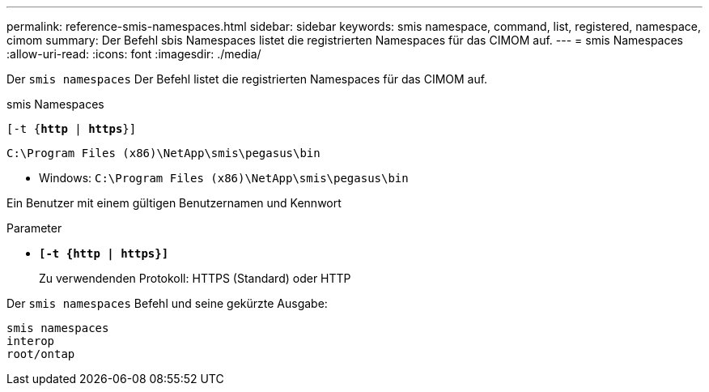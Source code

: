 ---
permalink: reference-smis-namespaces.html 
sidebar: sidebar 
keywords: smis namespace, command, list, registered, namespace, cimom 
summary: Der Befehl sbis Namespaces listet die registrierten Namespaces für das CIMOM auf. 
---
= smis Namespaces
:allow-uri-read: 
:icons: font
:imagesdir: ./media/


[role="lead"]
Der `smis namespaces` Der Befehl listet die registrierten Namespaces für das CIMOM auf.

smis Namespaces

`[-t {*http* | *https*}]`

`C:\Program Files (x86)\NetApp\smis\pegasus\bin`

* Windows: `C:\Program Files (x86)\NetApp\smis\pegasus\bin`


Ein Benutzer mit einem gültigen Benutzernamen und Kennwort

.Parameter
* `*[-t {http | https}]*`
+
Zu verwendenden Protokoll: HTTPS (Standard) oder HTTP



Der `smis namespaces` Befehl und seine gekürzte Ausgabe:

[listing]
----
smis namespaces
interop
root/ontap
----